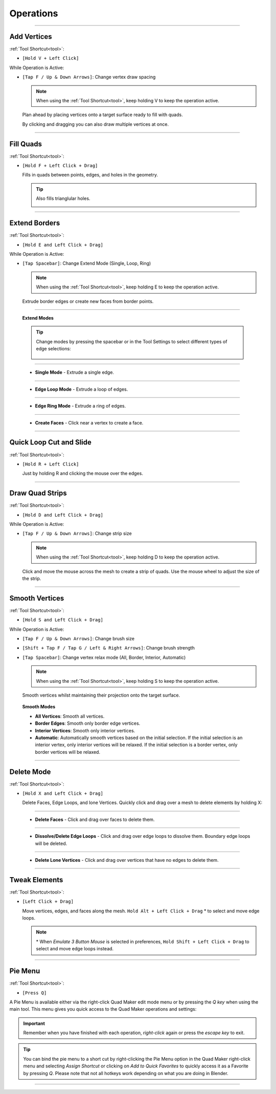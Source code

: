 .. _operations:

#####################################
Operations
#####################################


----------------------------------------------------------------------

.. _add_vertices:

---------------------------------
Add Vertices
---------------------------------


:ref:`Tool Shortcut<tool>`: 

* ``[Hold V + Left Click]``

While Operation is Active:

* ``[Tap F / Up & Down Arrows]``: Change vertex draw spacing

  .. note::
    When using the :ref:`Tool Shortcut<tool>`, keep holding V to keep the operation active.

  .. image:: _static/images/place_points.gif
     :alt: Create Vertices

  Plan ahead by placing vertices onto a target surface ready to fill with quads.  
  
  By clicking and dragging you can also draw multiple vertices at once.

----------------------------------------------------------------------

.. _fill_quads:

---------------------------------
Fill Quads
---------------------------------

:ref:`Tool Shortcut<tool>`:

* ``[Hold F + Left Click + Drag]``

  .. image:: _static/images/fill_quads.gif
     :alt: Fill Quads

  .. image:: _static/images/fill_quads2.gif
     :alt: Fill Quads

  Fills in quads between points, edges, and holes in the geometry.

  .. tip::

        Also fills trianglular holes.

        .. image:: _static/images/fill_tris.gif
            :alt: Fill Quads

----------------------------------------------------------------------

.. _extend_borders:

---------------------------------
Extend Borders
---------------------------------

:ref:`Tool Shortcut<tool>`: 

* ``[Hold E and Left Click + Drag]``

While Operation is Active:

* ``[Tap Spacebar]``: Change Extend Mode (Single, Loop, Ring)

  .. note::
    When using the :ref:`Tool Shortcut<tool>`, keep holding E to keep the operation active.

  .. image:: _static/images/extrude_edges.gif
     :alt: Extend Borders

  Extrude border edges or create new faces from border points.

----------------------------------------------------------------------

.. _extrude_modes:

  **Extend Modes**

  .. tip::

    Change modes by pressing the spacebar or in the Tool Settings to select different types of edge selections:

        .. image:: _static/images/extrude_opts_menu.jpg
            :alt: Extrude Edge Options

----------------------------------------------------------------------

  * **Single Mode** - Extrude a single edge.

    .. image:: _static/images/extrude_edges_single.gif
        :alt: Extrude Single Edge

----------------------------------------------------------------------

  * **Edge Loop Mode** - Extrude a loop of edges.

    .. image:: _static/images/extrude_edges_loop.gif
        :alt: Extrude Edge Loop

----------------------------------------------------------------------

  * **Edge Ring Mode** - Extrude a ring of edges.

    .. image:: _static/images/extrude_edges_ring.gif
        :alt: Extrude Edge Ring

    .. image:: _static/images/extrude_edge_ring_arm.gif
        :alt: Extrude Edge Ring

----------------------------------------------------------------------

  * **Create Faces** - Click near a vertex to create a face.

    .. image:: _static/images/create_faces.gif
        :alt: Create Faces

----------------------------------------------------------------------

.. _quick_cut:

---------------------------------
Quick Loop Cut and Slide
---------------------------------

:ref:`Tool Shortcut<tool>`: 

* ``[Hold R + Left Click]``

  .. image:: _static/images/loop_cut_slide.gif
      :alt: Loop Cut and Slide

  Just by holding R and clicking the mouse over the edges.

----------------------------------------------------------------------

.. _draw_quad_strip:

---------------------------------
Draw Quad Strips
---------------------------------

:ref:`Tool Shortcut<tool>`: 

* ``[Hold D and Left Click + Drag]``

While Operation is Active:

* ``[Tap F / Up & Down Arrows]``: Change strip size

  .. note::
    When using the :ref:`Tool Shortcut<tool>`, keep holding D to keep the operation active.

  .. image:: _static/images/draw_quad_strip.gif
      :alt: Draw Quad Strips

  Click and move the mouse across the mesh to create a strip of quads.  Use the mouse wheel to adjust the size of the strip.

----------------------------------------------------------------------

.. _smooth_verts:

---------------------------------
Smooth Vertices
---------------------------------

:ref:`Tool Shortcut<tool>`: 

* ``[Hold S and Left Click + Drag]``

While Operation is Active:

* ``[Tap F / Up & Down Arrows]``: Change brush size

* ``[Shift + Tap F / Tap G / Left & Right Arrows]``: Change brush strength

* ``[Tap Spacebar]``: Change vertex relax mode (All, Border, Interior, Automatic)

  .. note::
    When using the :ref:`Tool Shortcut<tool>`, keep holding S to keep the operation active.

  .. image:: _static/images/smooth_verts.gif
      :alt: Smooth Elements

  Smooth vertices whilst maintaining their projection onto the target surface.


.. _smooth_modes:

    **Smooth Modes**

    * **All Vertices**: Smooth all vertices.
    * **Border Edges**: Smooth only border edge vertices.
    * **Interior Vertices**: Smooth only interior vertices.
    * **Automatic**: Automatically smooth vertices based on the initial selection.  If the initial selection is an interior vertex, only interior vertices will be relaxed. If the initial selection is a border vertex, only border vertices will be relaxed.

----------------------------------------------------------------------

.. _delete_mode:

---------------------------------
Delete Mode
---------------------------------

:ref:`Tool Shortcut<tool>`: 

* ``[Hold X and Left Click + Drag]``

  Delete Faces, Edge Loops, and lone Vertices. Quickly click and drag over a mesh to delete elements by holding X:

----------------------------------------------------------------------

  * **Delete Faces** - Click and drag over faces to delete them.

    .. image:: _static/images/delete_faces.gif
        :alt: Delete Faces

----------------------------------------------------------------------

  * **Dissolve/Delete Edge Loops** - Click and drag over edge loops to dissolve them. Boundary edge loops will be deleted.

    .. image:: _static/images/delete_edge_loops.gif
        :alt: Dissolve Edge Loops

----------------------------------------------------------------------

  * **Delete Lone Vertices** - Click and drag over vertices that have no edges to delete them.

    .. image:: _static/images/delete_verts.gif
        :alt: Delete Lone Vertices

----------------------------------------------------------------------

---------------------------------
Tweak Elements
---------------------------------

:ref:`Tool Shortcut<tool>`: 

* ``[Left Click + Drag]``

  .. image:: _static/images/tweak.gif
      :alt: Tweak Elements

  Move vertices, edges, and faces along the mesh.  ``Hold Alt + Left Click + Drag`` \* to select and move edge loops.

  .. note::

    \* When *Emulate 3 Button Mouse* is selected in preferences,  ``Hold Shift + Left Click + Drag`` to select and move edge loops instead.

----------------------------------------------------------------------


.. _pie_menu:

-----------------
Pie Menu
-----------------

:ref:`Tool Shortcut<tool>`: 

* ``[Press Q]``

A Pie Menu is available either via the right-click Quad Maker edit mode menu or by pressing the *Q key* when using the main tool.  This menu gives you quick access to the Quad Maker operations and settings:

.. image:: _static/images/pie_menu.jpg
   :alt: Pie Menu

.. important::

    Remember when you have finished with each operation, *right-click* again or press the *escape key* to exit.

.. tip::
    
        You can bind the pie menu to a short cut by right-clicking the Pie Menu option in the Quad Maker right-click menu and selecting *Assign Shortcut* or clicking on *Add to Quick Favorites* to quickly access it as a Favorite by pressing *Q*.  Please note that not all hotkeys work depending on what you are doing in Blender.



----------------------------------------------------------------------